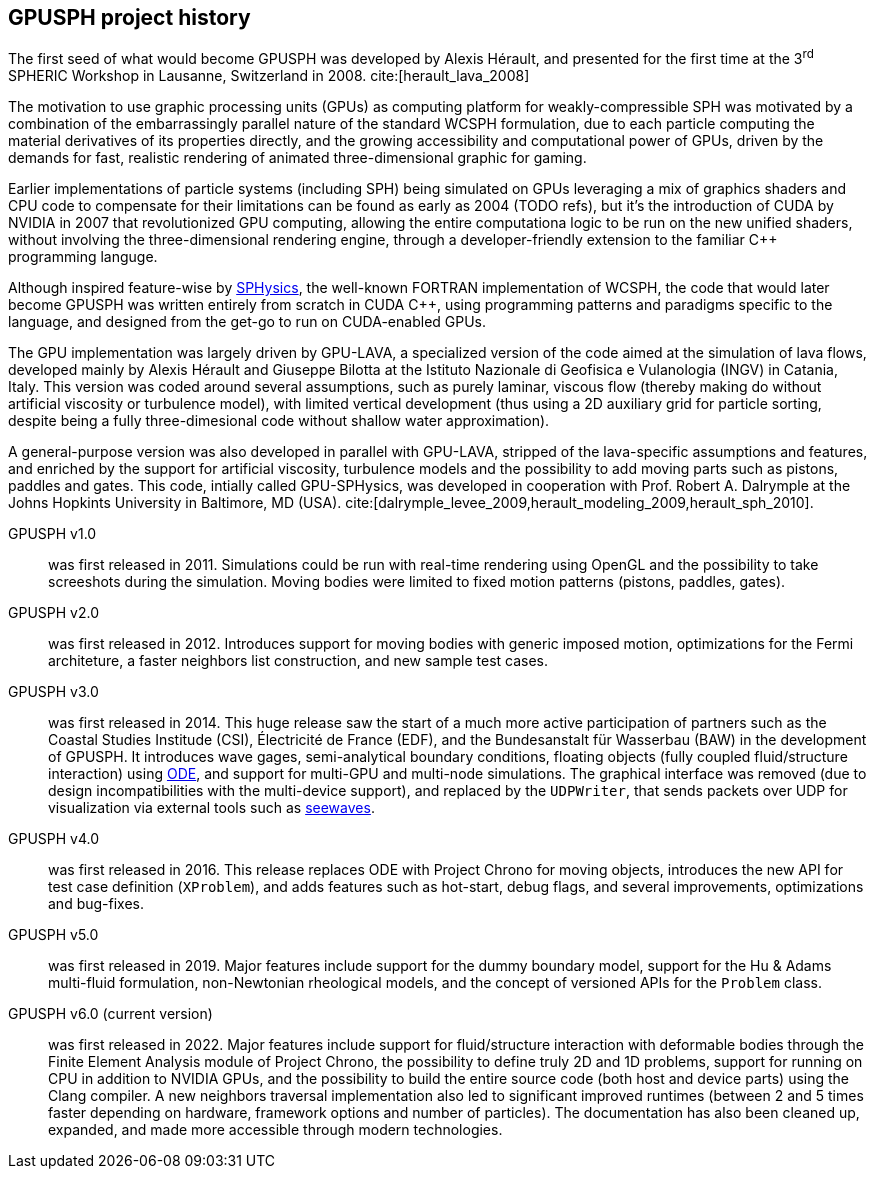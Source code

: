 == GPUSPH project history

The first seed of what would become GPUSPH was developed by Alexis Hérault,
and presented for the first time at the 3^rd^ SPHERIC Workshop in Lausanne, Switzerland in 2008.
cite:[herault_lava_2008]

The motivation to use graphic processing units (GPUs) as computing platform for weakly-compressible SPH
was motivated by a combination of the embarrassingly parallel nature of the standard WCSPH formulation,
due to each particle computing the material derivatives of its properties directly,
and the growing accessibility and computational power of GPUs,
driven by the demands for fast, realistic rendering of animated three-dimensional graphic
for gaming.

Earlier implementations of particle systems (including SPH) being simulated on GPUs
leveraging a mix of graphics shaders and CPU code to compensate for their limitations
can be found as early as 2004 (TODO refs),
but it's the introduction of CUDA by NVIDIA in 2007 that revolutionized GPU computing,
allowing the entire computationa logic to be run on the new unified shaders,
without involving the three-dimensional rendering engine,
through a developer-friendly extension to the familiar {cpp} programming languge.

Although inspired feature-wise by http://www.sphysics.org/[SPHysics],
the well-known FORTRAN implementation of WCSPH,
the code that would later become GPUSPH was written entirely from scratch in CUDA {cpp},
using programming patterns and paradigms specific to the language,
and designed from the get-go to run on CUDA-enabled GPUs.

The GPU implementation was largely driven by GPU-LAVA, a specialized version of the code
aimed at the simulation of lava flows, developed mainly by Alexis Hérault and Giuseppe Bilotta
at the Istituto Nazionale di Geofisica e Vulanologia (INGV) in Catania, Italy.
This version was coded around several assumptions, such as purely laminar, viscous flow
(thereby making do without artificial viscosity or turbulence model),
with limited vertical development
(thus using a 2D auxiliary grid for particle sorting, despite being a fully three-dimesional code
without shallow water approximation).

A general-purpose version was also developed in parallel with GPU-LAVA,
stripped of the lava-specific assumptions and features,
and enriched by the support for artificial viscosity, turbulence models
and the possibility to add moving parts such as pistons, paddles and gates.
This code, intially called GPU-SPHysics, was developed in cooperation with
Prof. Robert A. Dalrymple at the Johns Hopkints University in Baltimore, MD (USA).
cite:[dalrymple_levee_2009,herault_modeling_2009,herault_sph_2010].

GPUSPH v1.0:: was first released in 2011.
Simulations could be run with real-time rendering using OpenGL
and the possibility to take screeshots during the simulation.
Moving bodies were limited to fixed motion patterns (pistons, paddles, gates).

GPUSPH v2.0:: was first released in 2012.
Introduces support for moving bodies with generic imposed motion,
optimizations for the Fermi architeture,
a faster neighbors list construction,
and new sample test cases.

GPUSPH v3.0:: was first released in 2014.
This huge release saw the start of a much more active participation of partners such as
the Coastal Studies Institude (CSI), Électricité de France (EDF), and the Bundesanstalt für Wasserbau (BAW)
in the development of GPUSPH.
It introduces wave gages, semi-analytical boundary conditions,
floating objects (fully coupled fluid/structure interaction) using https://www.ode.org/[ODE],
and support for multi-GPU and multi-node simulations.
The graphical interface was removed (due to design incompatibilities with the multi-device support),
and replaced by the `UDPWriter`, that sends packets over UDP for visualization via external tools
such as https://github.com/kgamiel/seewaves[seewaves].

GPUSPH v4.0:: was first released in 2016.
This release replaces ODE with Project Chrono for moving objects,
introduces the new API for test case definition (`XProblem`),
and adds features such as hot-start, debug flags,
and several improvements, optimizations and bug-fixes.

GPUSPH v5.0:: was first released in 2019.
Major features include support for the dummy boundary model,
support for the Hu & Adams multi-fluid formulation,
non-Newtonian rheological models, and the concept of versioned APIs for the `Problem` class.

GPUSPH v6.0 (current version):: was first released in 2022.
Major features include support for fluid/structure interaction with deformable bodies
through the Finite Element Analysis module of Project Chrono,
the possibility to define truly 2D and 1D problems,
support for running on CPU in addition to NVIDIA GPUs,
and the possibility to build the entire source code (both host and device parts)
using the Clang compiler.
A new neighbors traversal implementation also led to significant improved runtimes
(between 2 and 5 times faster depending on hardware, framework options and number of particles).
The documentation has also been cleaned up, expanded, and made more accessible through modern technologies.
